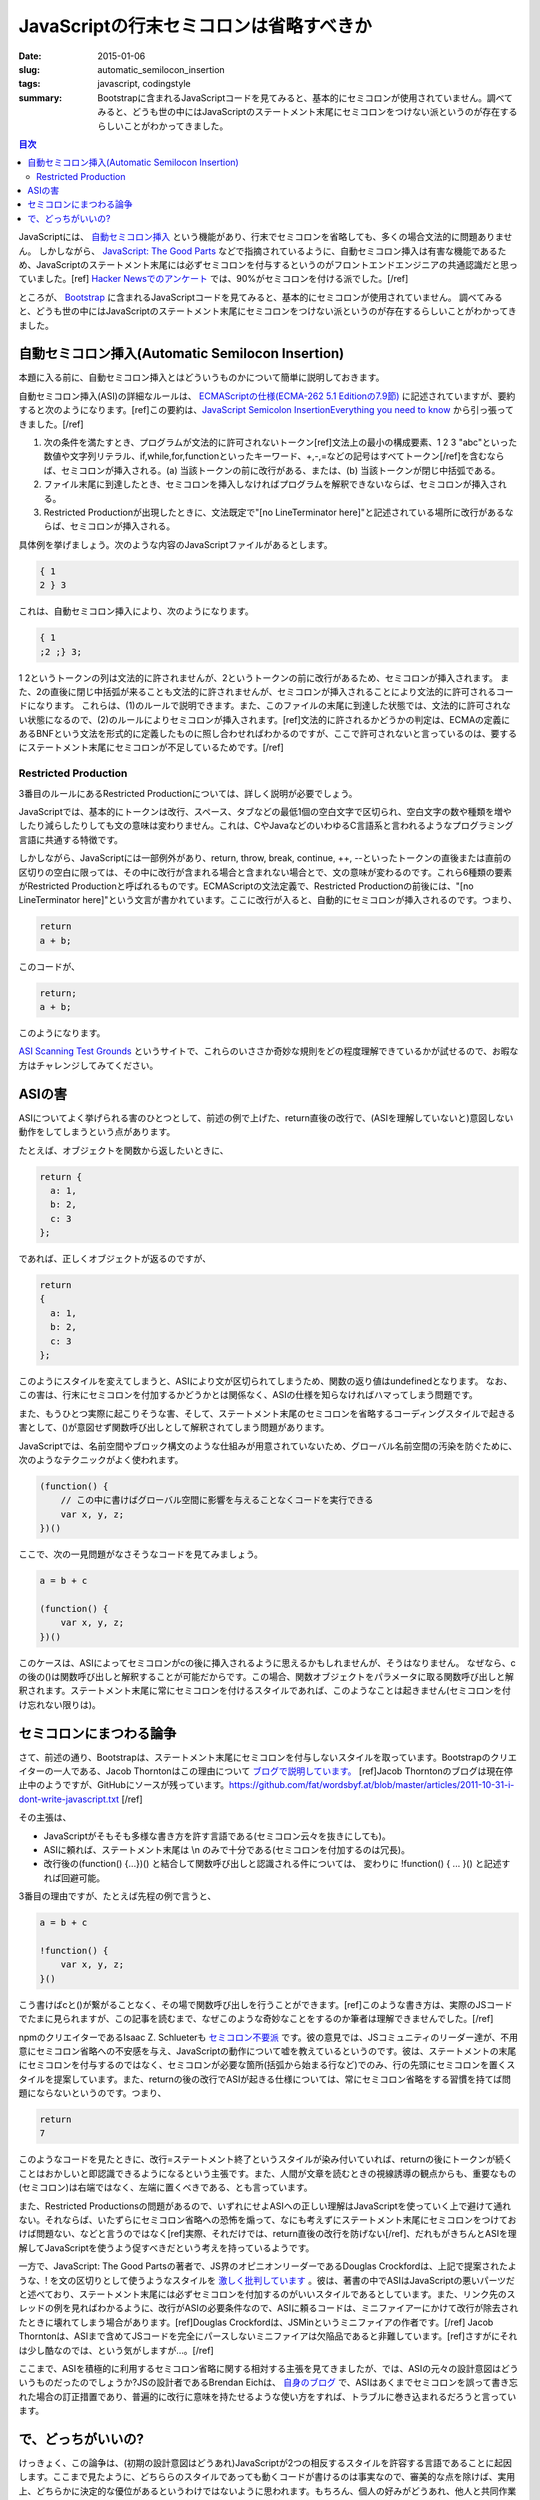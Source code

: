 JavaScriptの行末セミコロンは省略すべきか
##########################################

:date: 2015-01-06
:slug: automatic_semilocon_insertion
:tags: javascript, codingstyle
:summary: Bootstrapに含まれるJavaScriptコードを見てみると、基本的にセミコロンが使用されていません。調べてみると、どうも世の中にはJavaScriptのステートメント末尾にセミコロンをつけない派というのが存在するらしいことがわかってきました。

.. contents:: 目次

JavaScriptには、 `自動セミコロン挿入 <http://cpplover.blogspot.jp/2014/04/javascript.html>`_ という機能があり、行末でセミコロンを省略しても、多くの場合文法的に問題ありません。
しかしながら、 `JavaScript: The Good Parts <http://www.amazon.co.jp/dp/4873113911/>`_ などで指摘されているように、自動セミコロン挿入は有害な機能であるため、JavaScriptのステートメント末尾には必ずセミコロンを付与するというのがフロントエンドエンジニアの共通認識だと思っていました。[ref] `Hacker Newsでのアンケート`__ では、90%がセミコロンを付ける派でした。[/ref]

.. _HN: https://news.ycombinator.com/item?id=1547647

__ HN_

ところが、 `Bootstrap <http://getbootstrap.com/>`_ に含まれるJavaScriptコードを見てみると、基本的にセミコロンが使用されていません。
調べてみると、どうも世の中にはJavaScriptのステートメント末尾にセミコロンをつけない派というのが存在するらしいことがわかってきました。

自動セミコロン挿入(Automatic Semilocon Insertion)
=================================================

本題に入る前に、自動セミコロン挿入とはどういうものかについて簡単に説明しておきます。

自動セミコロン挿入(ASI)の詳細なルールは、 `ECMAScriptの仕様(ECMA-262 5.1 Editionの7.9節) <http://www.ecma-international.org/ecma-262/5.1/#sec-7.9>`_ に記述されていますが、要約すると次のようになります。[ref]この要約は、`JavaScript Semicolon InsertionEverything you need to know`__ から引っ張ってきました。[/ref]

.. _EYNK: http://inimino.org/~inimino/blog/javascript_semicolons

__ EYNK_

(1) 次の条件を満たすとき、プログラムが文法的に許可されないトークン[ref]文法上の最小の構成要素、1 2 3 "abc"といった数値や文字列リテラル、if,while,for,functionといったキーワード、+,-,=などの記号はすべてトークン[/ref]を含むならば、セミコロンが挿入される。(a) 当該トークンの前に改行がある、または、(b) 当該トークンが閉じ中括弧である。
(2) ファイル末尾に到達したとき、セミコロンを挿入しなければプログラムを解釈できないならば、セミコロンが挿入される。
(3) Restricted Productionが出現したときに、文法既定で"[no LineTerminator here]"と記述されている場所に改行があるならば、セミコロンが挿入される。

具体例を挙げましょう。次のような内容のJavaScriptファイルがあるとします。

.. code-block:: javascript

   { 1
   2 } 3

これは、自動セミコロン挿入により、次のようになります。

.. code-block:: javascript

   { 1
   ;2 ;} 3;

1 2というトークンの列は文法的に許されませんが、2というトークンの前に改行があるため、セミコロンが挿入されます。
また、2の直後に閉じ中括弧が来ることも文法的に許されませんが、セミコロンが挿入されることにより文法的に許可されるコードになります。
これらは、(1)のルールで説明できます。また、このファイルの末尾に到達した状態では、文法的に許可されない状態になるので、(2)のルールによりセミコロンが挿入されます。[ref]文法的に許されるかどうかの判定は、ECMAの定義にあるBNFという文法を形式的に定義したものに照し合わせればわかるのですが、ここで許可されないと言っているのは、要するにステートメント末尾にセミコロンが不足しているためです。[/ref]

Restricted Production
----------------------

3番目のルールにあるRestricted Productionについては、詳しく説明が必要でしょう。

JavaScriptでは、基本的にトークンは改行、スペース、タブなどの最低1個の空白文字で区切られ、空白文字の数や種類を増やしたり減らしたりしても文の意味は変わりません。これは、CやJavaなどのいわゆるC言語系と言われるようなプログラミング言語に共通する特徴です。

しかしながら、JavaScriptには一部例外があり、return, throw, break, continue, ++, --といったトークンの直後または直前の区切りの空白に限っては、その中に改行が含まれる場合と含まれない場合とで、文の意味が変わるのです。これら6種類の要素がRestricted Productionと呼ばれるものです。ECMAScriptの文法定義で、Restricted Productionの前後には、"[no LineTerminator here]"という文言が書かれています。ここに改行が入ると、自動的にセミコロンが挿入されるのです。つまり、

.. code-block:: javascript

   return
   a + b;

このコードが、

.. code-block:: javascript

   return;
   a + b;

このようになります。

`ASI Scanning Test Grounds <http://asi.qfox.nl/>`_ というサイトで、これらのいささか奇妙な規則をどの程度理解できているかが試せるので、お暇な方はチャレンジしてみてください。

ASIの害
========

ASIについてよく挙げられる害のひとつとして、前述の例で上げた、return直後の改行で、(ASIを理解していないと)意図しない動作をしてしまうという点があります。

たとえば、オブジェクトを関数から返したいときに、

.. code-block:: javascript

   return {
     a: 1,
     b: 2,
     c: 3
   };

であれば、正しくオブジェクトが返るのですが、

.. code-block:: javascript

   return
   {
     a: 1,
     b: 2,
     c: 3
   };

このようにスタイルを変えてしまうと、ASIにより文が区切られてしまうため、関数の返り値はundefinedとなります。
なお、この害は、行末にセミコロンを付加するかどうかとは関係なく、ASIの仕様を知らなければハマってしまう問題です。

また、もうひとつ実際に起こりそうな害、そして、ステートメント末尾のセミコロンを省略するコーディングスタイルで起きる害として、()が意図せず関数呼び出しとして解釈されてしまう問題があります。

JavaScriptでは、名前空間やブロック構文のような仕組みが用意されていないため、グローバル名前空間の汚染を防ぐために、次のようなテクニックがよく使われます。

.. code-block:: javascript

   (function() {
       // この中に書けばグローバル空間に影響を与えることなくコードを実行できる
       var x, y, z;
   })()

ここで、次の一見問題がなさそうなコードを見てみましょう。

.. code-block:: javascript

   a = b + c
   
   (function() {
       var x, y, z;
   })()

このケースは、ASIによってセミコロンがcの後に挿入されるように思えるかもしれませんが、そうはなりません。
なぜなら、cの後の()は関数呼び出しと解釈することが可能だからです。この場合、関数オブジェクトをパラメータに取る関数呼び出しと解釈されます。ステートメント末尾に常にセミコロンを付けるスタイルであれば、このようなことは起きません(セミコロンを付け忘れない限りは)。

セミコロンにまつわる論争
========================

さて、前述の通り、Bootstrapは、ステートメント末尾にセミコロンを付与しないスタイルを取っています。Bootstrapのクリエイターの一人である、Jacob Thorntonはこの理由について `ブログで説明しています。 <http://www.wordsbyf.at/2011/10/31/i-dont-write-javascript/>`_ [ref]Jacob Thorntonのブログは現在停止中のようですが、GitHubにソースが残っています。https://github.com/fat/wordsbyf.at/blob/master/articles/2011-10-31-i-dont-write-javascript.txt [/ref]

その主張は、

* JavaScriptがそもそも多様な書き方を許す言語である(セミコロン云々を抜きにしても)。
* ASIに頼れば、ステートメント末尾は \\n のみで十分である(セミコロンを付加するのは冗長)。
* 改行後の(function() {...})() と結合して関数呼び出しと認識される件については、 変わりに !function() { ... }() と記述すれば回避可能。

3番目の理由ですが、たとえば先程の例で言うと、

.. code-block:: javascript

   a = b + c
   
   !function() {
       var x, y, z;
   }()

こう書けばcと()が繋がることなく、その場で関数呼び出しを行うことができます。[ref]このような書き方は、実際のJSコードでたまに見られますが、この記事を読むまで、なぜこのような奇妙なことをするのか筆者は理解できませんでした。[/ref]

npmのクリエイターであるIsaac Z. Schlueterも `セミコロン不要派 <http://blog.izs.me/post/2353458699/an-open-letter-to-javascript-leaders-regarding>`_ です。彼の意見では、JSコミュニティのリーダー達が、不用意にセミコロン省略への不安感を与え、JavaScriptの動作について嘘を教えているというのです。彼は、ステートメントの末尾にセミコロンを付与するのではなく、セミコロンが必要な箇所(括弧から始まる行など)でのみ、行の先頭にセミコロンを置くスタイルを提案しています。また、returnの後の改行でASIが起きる仕様については、常にセミコロン省略をする習慣を持てば問題にならないというのです。つまり、

.. code-block:: javascript

   return
   7

このようなコードを見たときに、改行=ステートメント終了というスタイルが染み付いていれば、returnの後にトークンが続くことはおかしいと即認識できるようになるという主張です。また、人間が文章を読むときの視線誘導の観点からも、重要なもの(セミコロン)は右端ではなく、左端に置くべきである、とも言っています。

また、Restricted Productionsの問題があるので、いずれにせよASIへの正しい理解はJavaScriptを使っていく上で避けて通れない。それならば、いたずらにセミコロン省略への恐怖を煽って、なにも考えずにステートメント末尾にセミコロンをつけておけば問題ない、などと言うのではなく[ref]実際、それだけでは、return直後の改行を防げない[/ref]、だれもがきちんとASIを理解してJavaScriptを使うよう促すべきだという考えを持っているようです。

一方で、JavaScript: The Good Partsの著者で、JS界のオピニオンリーダーであるDouglas Crockfordは、上記で提案されたような、! を文の区切りとして使うようなスタイルを `激しく批判しています <https://github.com/twbs/bootstrap/issues/3057#issuecomment-5135562>`_ 。彼は、著書の中でASIはJavaScriptの悪いパーツだと述べており、ステートメント末尾には必ずセミコロンを付加するのがいいスタイルであるとしています。また、リンク先のスレッドの例を見ればわかるように、改行がASIの必要条件なので、ASIに頼るコードは、ミニファイアーにかけて改行が除去されたときに壊れてしまう場合があります。[ref]Douglas Crockfordは、JSMinというミニファイアの作者です。[/ref] Jacob Thorntonは、ASIまで含めてJSコードを完全にパースしないミニファイアは欠陥品であると非難しています。[ref]さすがにそれは少し酷なのでは、という気がしますが…。[/ref]

ここまで、ASIを積極的に利用するセミコロン省略に関する相対する主張を見てきましたが、では、ASIの元々の設計意図はどういうものだったのでしょうか?JSの設計者であるBrendan Eichは、 `自身のブログ <http://brendaneich.com/2012/04/the-infernal-semicolon/>`_ で、ASIはあくまでセミコロンを誤って書き忘れた場合の訂正措置であり、普遍的に改行に意味を持たせるような使い方をすれば、トラブルに巻き込まれるだろうと言っています。

で、どっちがいいの?
===================

けっきょく、この論争は、(初期の設計意図はどうあれ)JavaScriptが2つの相反するスタイルを許容する言語であることに起因します。ここまで見たように、どちららのスタイルであっても動くコードが書けるのは事実なので、審美的な点を除けば、実用上、どちらかに決定的な優位があるというわけではないように思われます。もちろん、個人の好みがどうあれ、他人と共同作業しているコードであれば、そのプロジェクトのスタイルに合わせるべきであることは、言うまでもありません。 

筆者個人としては、デザイナーなどプログラミングに習熟しているわけではない人に教えるときに、ASIの細かいルールまで詰め込ませるのは無理がある気がしますし、それなら、「ステートメント末尾にはセミコロンを付けること( **そしてreturnで値を返すときは決して直後に改行を入れないこと!** )」という単純なルールのほうが、役に立つと思います。

一番いいのは、このようなどうでもいい問題に悩まされないよう、 `CofeeScript <http://coffeescript.org/>`_ を使うことかもしません。

